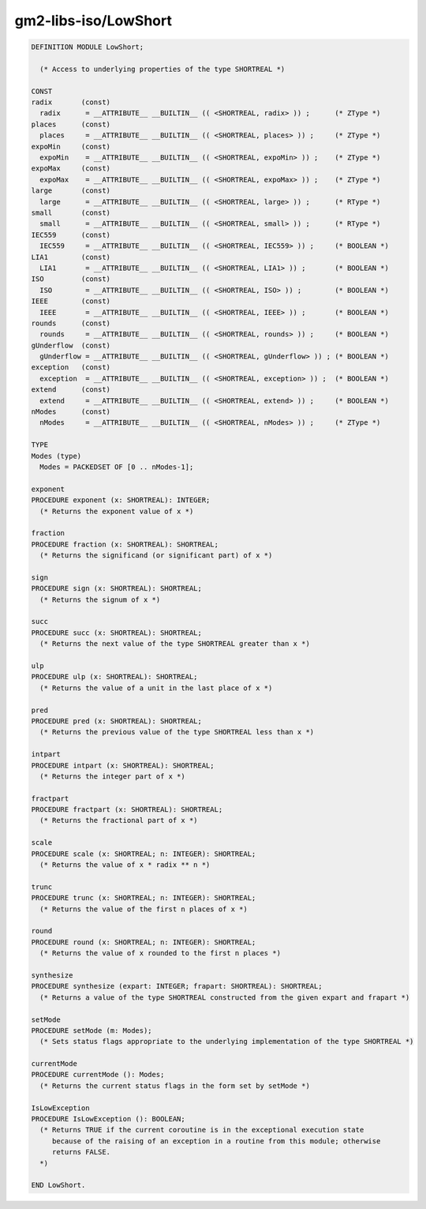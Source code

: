 .. _gm2-libs-iso-lowshort:

gm2-libs-iso/LowShort
^^^^^^^^^^^^^^^^^^^^^

.. code-block:: modula2

  DEFINITION MODULE LowShort;

    (* Access to underlying properties of the type SHORTREAL *)

  CONST
  radix       (const)
    radix      = __ATTRIBUTE__ __BUILTIN__ (( <SHORTREAL, radix> )) ;      (* ZType *)
  places      (const)
    places     = __ATTRIBUTE__ __BUILTIN__ (( <SHORTREAL, places> )) ;     (* ZType *)
  expoMin     (const)
    expoMin    = __ATTRIBUTE__ __BUILTIN__ (( <SHORTREAL, expoMin> )) ;    (* ZType *)
  expoMax     (const)
    expoMax    = __ATTRIBUTE__ __BUILTIN__ (( <SHORTREAL, expoMax> )) ;    (* ZType *)
  large       (const)
    large      = __ATTRIBUTE__ __BUILTIN__ (( <SHORTREAL, large> )) ;      (* RType *)
  small       (const)
    small      = __ATTRIBUTE__ __BUILTIN__ (( <SHORTREAL, small> )) ;      (* RType *)
  IEC559      (const)
    IEC559     = __ATTRIBUTE__ __BUILTIN__ (( <SHORTREAL, IEC559> )) ;     (* BOOLEAN *)
  LIA1        (const)
    LIA1       = __ATTRIBUTE__ __BUILTIN__ (( <SHORTREAL, LIA1> )) ;       (* BOOLEAN *)
  ISO         (const)
    ISO        = __ATTRIBUTE__ __BUILTIN__ (( <SHORTREAL, ISO> )) ;        (* BOOLEAN *)
  IEEE        (const)
    IEEE       = __ATTRIBUTE__ __BUILTIN__ (( <SHORTREAL, IEEE> )) ;       (* BOOLEAN *)
  rounds      (const)
    rounds     = __ATTRIBUTE__ __BUILTIN__ (( <SHORTREAL, rounds> )) ;     (* BOOLEAN *)
  gUnderflow  (const)
    gUnderflow = __ATTRIBUTE__ __BUILTIN__ (( <SHORTREAL, gUnderflow> )) ; (* BOOLEAN *)
  exception   (const)
    exception  = __ATTRIBUTE__ __BUILTIN__ (( <SHORTREAL, exception> )) ;  (* BOOLEAN *)
  extend      (const)
    extend     = __ATTRIBUTE__ __BUILTIN__ (( <SHORTREAL, extend> )) ;     (* BOOLEAN *)
  nModes      (const)
    nModes     = __ATTRIBUTE__ __BUILTIN__ (( <SHORTREAL, nModes> )) ;     (* ZType *)

  TYPE
  Modes (type)
    Modes = PACKEDSET OF [0 .. nModes-1];

  exponent
  PROCEDURE exponent (x: SHORTREAL): INTEGER;
    (* Returns the exponent value of x *)

  fraction
  PROCEDURE fraction (x: SHORTREAL): SHORTREAL;
    (* Returns the significand (or significant part) of x *)

  sign
  PROCEDURE sign (x: SHORTREAL): SHORTREAL;
    (* Returns the signum of x *)

  succ
  PROCEDURE succ (x: SHORTREAL): SHORTREAL;
    (* Returns the next value of the type SHORTREAL greater than x *)

  ulp
  PROCEDURE ulp (x: SHORTREAL): SHORTREAL;
    (* Returns the value of a unit in the last place of x *)

  pred
  PROCEDURE pred (x: SHORTREAL): SHORTREAL;
    (* Returns the previous value of the type SHORTREAL less than x *)

  intpart
  PROCEDURE intpart (x: SHORTREAL): SHORTREAL;
    (* Returns the integer part of x *)

  fractpart
  PROCEDURE fractpart (x: SHORTREAL): SHORTREAL;
    (* Returns the fractional part of x *)

  scale
  PROCEDURE scale (x: SHORTREAL; n: INTEGER): SHORTREAL;
    (* Returns the value of x * radix ** n *)

  trunc
  PROCEDURE trunc (x: SHORTREAL; n: INTEGER): SHORTREAL;
    (* Returns the value of the first n places of x *)

  round
  PROCEDURE round (x: SHORTREAL; n: INTEGER): SHORTREAL;
    (* Returns the value of x rounded to the first n places *)

  synthesize
  PROCEDURE synthesize (expart: INTEGER; frapart: SHORTREAL): SHORTREAL;
    (* Returns a value of the type SHORTREAL constructed from the given expart and frapart *)

  setMode
  PROCEDURE setMode (m: Modes);
    (* Sets status flags appropriate to the underlying implementation of the type SHORTREAL *)

  currentMode
  PROCEDURE currentMode (): Modes;
    (* Returns the current status flags in the form set by setMode *)

  IsLowException
  PROCEDURE IsLowException (): BOOLEAN;
    (* Returns TRUE if the current coroutine is in the exceptional execution state
       because of the raising of an exception in a routine from this module; otherwise
       returns FALSE.
    *)

  END LowShort.

